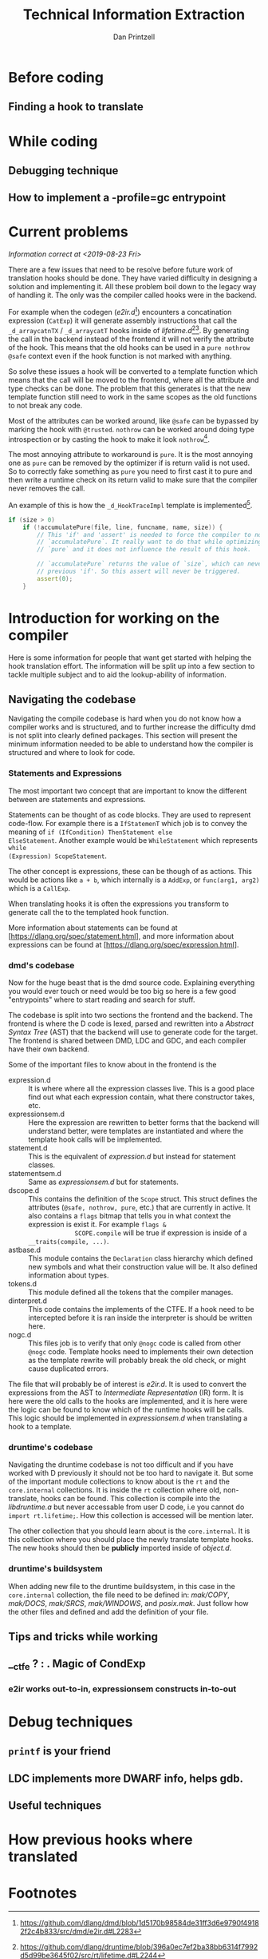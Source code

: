 #+TITLE: Technical Information Extraction
#+AUTHOR: Dan Printzell
#+EMAIL: gsoc@vild.io

#+BEGIN_COMMENT
- Finding a hook to translate
- How to manage the CTFE.
- Examples of previous translations
 - with notes on how they were updated / fixed
- Debugging technique
- How to implement a -profile=gc entrypoint.
#+END_COMMENT

* Notes                                                            :noexport:

** Prev hooks

Here are a list of previous hook translations pull request that were
submitted before the GSoC project.
Merged:
- object.__cmp:
	- https://github.com/dlang/dmd/pull/6597
	- https://github.com/dlang/druntime/pull/1781
	- https://github.com/dlang/dmd/pull/7279
- object.__equals:
	- https://github.com/dlang/dmd/pull/6697
	- https://github.com/dlang/druntime/pull/1824
	- https://github.com/dlang/dmd/pull/7225
- string switch:
	- https://github.com/dlang/dmd/pull/7273
	- https://github.com/dlang/druntime/pull/1952
	- https://github.com/dlang/dmd/pull/7295
- final switch:
	- https://github.com/dlang/dmd/pull/7303
	- https://github.com/dlang/druntime/pull/1971
- array casts:
	- https://github.com/dlang/dmd/pull/9516
	- https://github.com/dlang/druntime/pull/2264
	- https://github.com/dlang/druntime/pull/2531
	- https://github.com/dlang/dmd/pull/9572

Not merged:
- object.__cmp
	- https://github.com/dlang/dmd/pull/9629
	- https://github.com/dlang/druntime/pull/2562
- newExp
	- https://github.com/dlang/dmd/pull/9433
	- https://github.com/dlang/druntime/pull/2508


** Pre-PR
https://github.com/dlang/dmd/pull/9839


** Use _d_ not __

** externDFunc

** nothrow
** pure hell
** @trusted
** debug/release


** TraceGC old way how it works

** New template way

** CTFE when it gets called
** CTFE how to manage it

** Good things about scope(failure). nothrow acceptable

** typeid(T) is your friend to be the arguments types correct


** Don't overcomplicate things
*** If you more edge-cases need to be implement, something else probably need to be improved first
** __ctfe ? : . Magic of CondExp 

	 
** Hook.html

** st.flags & SCOPE.ctfe && SCOPE.compiles

** Return types will not always match the old hook

** Construction cannot always be moved into the function (Case study: _d_arrayappendcTX)


** e2ir read out-to-in, expressionsem constructs in-to-out
*** _d_arraycatnTX

** -vcg-ast


* Before coding
** Finding a hook to translate

	 
* While coding

** Debugging technique

** How to implement a -profile=gc entrypoint


* Current problems
/Information correct at <2019-08-23 Fri>/

There are a few issues that need to be resolve before future work of
translation hooks should be done. They have varied difficulty in
designing a solution and implementing it. All these problem boil down
to the legacy way of handling it. The only was the compiler called
hooks were in the backend.

For example when the codegen (/e2ir.d/[fn:3]) encounters a concatination
expression (~CatExp~) it will generate assembly instructions that call the
~_d_arraycatnTX~ / ~_d_arraycatT~ hooks inside of /lifetime.d/[fn:1][fn:2]. By
generating the call in the backend instead of the frontend it will not
verify the attribute of the hook. This means that the old hooks can be
used in a ~pure nothrow @safe~ context even if the hook function is
not marked with anything.

So solve these issues a hook will be converted to a template function
which means that the call will be moved to the frontend, where all the
attribute and type checks can be done. The problem that this generates
is that the new template function still need to work in the same
scopes as the old functions to not break any code.

Most of the attributes can be worked around, like ~@safe~ can be
bypassed by marking the hook with ~@trusted~. ~nothrow~
can be worked around doing type introspection or by casting the hook
to make it look ~nothrow~[fn:4].

The most annoying attribute to workaround is ~pure~. It is the most
annoying one as ~pure~ can be removed by the optimizer if is return
valid is not used. So to correctly fake something as ~pure~ you need
to first cast it to pure and then write a runtime check on its return
valid to make sure that the compiler never removes the call.

An example of this is how the ~_d_HookTraceImpl~ template is
implemented[fn:5].

#+BEGIN_SRC d
if (size > 0)
	if (!accumulatePure(file, line, funcname, name, size)) {
		// This 'if' and 'assert' is needed to force the compiler to not remove the call to
		// `accumulatePure`. It really want to do that while optimizing as the function is
		// `pure` and it does not influence the result of this hook.

		// `accumulatePure` returns the value of `size`, which can never be zero due to the
		// previous 'if'. So this assert will never be triggered.
		assert(0);
	}
#+END_SRC


* Introduction for working on the compiler

Here is some information for people that want get started with helping
the hook translation effort. The information will be split up into a
few section to tackle multiple subject and to aid the lookup-ability
of information.

** Navigating the codebase

Navigating the compile codebase is hard when you do not know how a
compiler works and is structured, and to further increase the
difficulty dmd is not split into clearly defined packages. This
section will present the minimum information needed to be able to
understand how the compiler is structured and where to look for code.

*** Statements and Expressions
The most important two concept that are important to know the
different between are statements and expressions.

Statements can be thought of as code blocks. They are used to
represent code-flow. For example there is a ~IfStatemenT~ which job is
to convey the meaning of ~if (IfCondition) ThenStatement else
ElseStatement~.
Another example would be ~WhileStatement~ which represents ~while
(Expression) ScopeStatement~.

The other concept is expressions, these can be though of as actions.
This would be actions like ~a + b~, which internally is a ~AddExp~, or
~func(arg1, arg2)~ which is a ~CallExp~.

When translating hooks it is often the expressions you transform to
generate call the to the templated hook function.

More information about statements can be found at
[https://dlang.org/spec/statement.html], and more information about
expressions can be found at [https://dlang.org/spec/expression.html].

*** dmd's codebase
Now for the huge beast that is the dmd source code. Explaining
everything you would ever touch or need would be too big so here is a
few good "entrypoints" where to start reading and search for stuff.

The codebase is split into two sections the frontend and the backend.
The frontend is where the D code is lexed, parsed and rewritten into a
/Abstract Syntax Tree/ (AST) that the backend will use to generate
code for the target. The frontend is shared between DMD, LDC and GDC,
and each compiler have their own backend.

Some of the important files to know about in the frontend is the 
- expression.d :: It is where where all the expression classes
                  live. This is a good place find out what each
                  expression contain, what there constructor takes,
                  etc.
- expressionsem.d :: Here the expression are rewritten to better forms
     that the backend will understand better, were templates are
     instantiated and where the template hook calls will be
     implemented.
- statement.d :: This is the equivalent of /expression.d/ but instead
                 for statement classes.
- statementsem.d :: Same as /expressionsem.d/ but for statements.
- dscope.d :: This contains the definition of the ~Scope~ struct. This
              struct defines the attributes (~@safe, nothrow, pure~,
              etc.) that are currently in active. It also contains a
              ~flags~ bitmap that tells you in what context the
              expression is exist it. For example ~flags &
              SCOPE.compile~ will be true if expression is inside of a
              ~__traits(compile, ...)~.
- astbase.d :: This module contains the ~Declaration~ class hierarchy
               which defined new symbols and what their construction
               value will be. It also defined information about types.
- tokens.d :: This module defined all the tokens that the compiler
              manages.
- dinterpret.d :: This code contains the implements of the CTFE. If a
                  hook need to be intercepted before it is ran inside
                  the interpreter is should be written here.
- nogc.d :: This files job is to verify that only ~@nogc~ code is called
            from other ~@nogc~ code. Template hooks need to implements
            their own detection as the template rewrite will probably
            break the old check, or might cause duplicated errors.

The file that will probably be of interest is /e2ir.d/. It is used to
convert the expressions from the AST to /Intermediate Representation/
(IR) form. It is here were the old calls to the hooks are
implemented, and it is here were the logic can be found to know which
of the runtime hooks will be calls. This logic should be implemented
in /expressionsem.d/ when translating a hook to a template.

*** druntime's codebase
Navigating the druntime codebase is not too difficult and if you have
worked with D previously it should not be too hard to navigate it. But
some of the important module collections to know about is the ~rt~ and
the ~core.internal~ collections. It is inside the ~rt~ collection
where old, non-translate, hooks can be found. This collection is
compile into the /libdruntime.a/ but never accessable from user D
code, i.e you cannot do ~import rt.lifetime;~. How this collection is
accessed will be mention later.

The other collection that you should learn about is the
~core.internal~. It is this collection where you should place the
newly translate template hooks. The new hooks should then be
*publicly* imported inside of /object.d/.


*** druntime's buildsystem
When adding new file to the druntime buildsystem, in this case in the
~core.internal~ collection, the file need to be defined in:
/mak/COPY/, /mak/DOCS/, /mak/SRCS/, /mak/WINDOWS/, and /posix.mak/.
Just follow how the other files and defined and add the definition of
your file.






** Tips and tricks while working

** __ctfe ? : . Magic of CondExp

*** e2ir works out-to-in, expressionsem constructs in-to-out

* Debug techniques

** ~printf~ is your friend

** LDC implements more DWARF info, helps gdb.


** Useful techniques

* How previous hooks where translated
#+BEGIN_COMMENT
problems founds, etc.
#+END_COMMENT


* Footnotes

[fn:5] https://github.com/dlang/druntime/blob/396a0ec7ef2ba38bb6314f7992d5d99be3645f02/src/core/internal/array/utils.d#L79

[fn:4] Casting away ~nothrow~ can cause bugs as the optimizer
will remove ~try {} catch() {}~ if nothing inside the ~try~ scope throws.

[fn:3] https://github.com/dlang/dmd/blob/1d5170b98584de31ff3d6e9790f49182f2c4b833/src/dmd/e2ir.d#L2283

[fn:2] https://github.com/dlang/druntime/blob/396a0ec7ef2ba38bb6314f7992d5d99be3645f02/src/rt/lifetime.d#L2178
[fn:1] https://github.com/dlang/druntime/blob/396a0ec7ef2ba38bb6314f7992d5d99be3645f02/src/rt/lifetime.d#L2244

